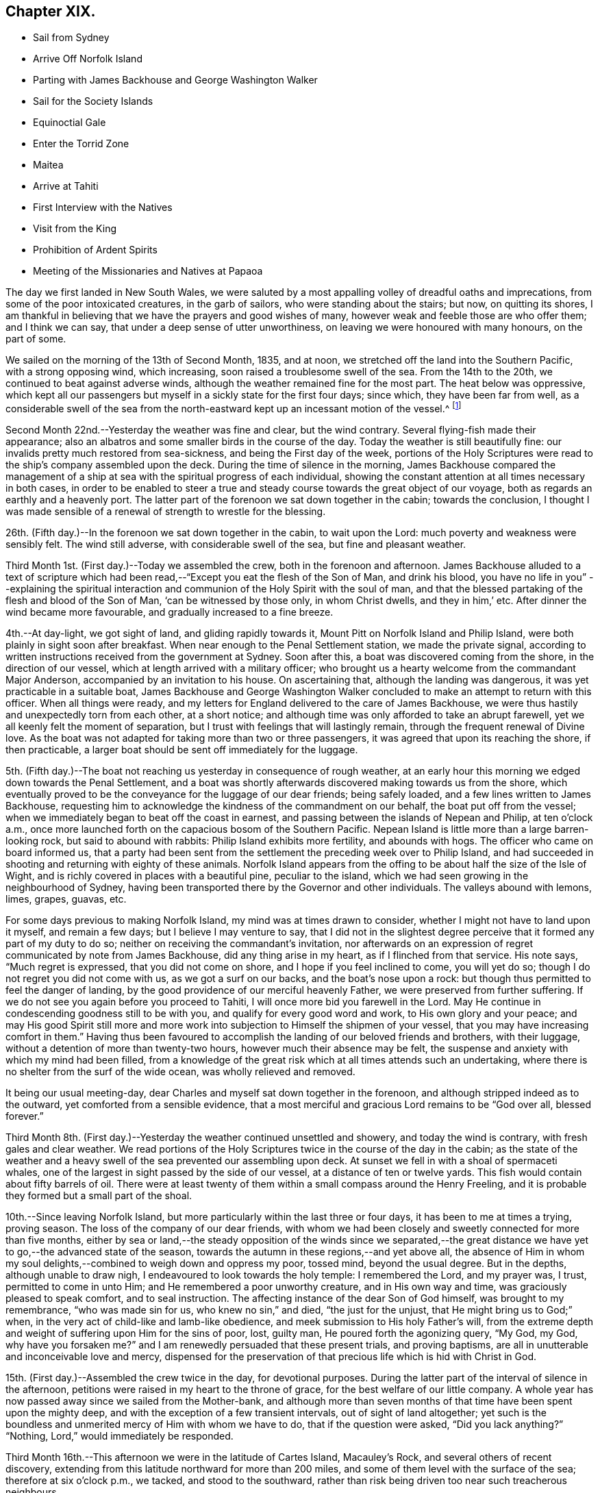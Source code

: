 == Chapter XIX.

[.chapter-synopsis]
* Sail from Sydney
* Arrive Off Norfolk Island
* Parting with James Backhouse and George Washington Walker
* Sail for the Society Islands
* Equinoctial Gale
* Enter the Torrid Zone
* Maitea
* Arrive at Tahiti
* First Interview with the Natives
* Visit from the King
* Prohibition of Ardent Spirits
* Meeting of the Missionaries and Natives at Papaoa

The day we first landed in New South Wales,
we were saluted by a most appalling volley of dreadful oaths and imprecations,
from some of the poor intoxicated creatures, in the garb of sailors,
who were standing about the stairs; but now, on quitting its shores,
I am thankful in believing that we have the prayers and good wishes of many,
however weak and feeble those are who offer them; and I think we can say,
that under a deep sense of utter unworthiness,
on leaving we were honoured with many honours, on the part of some.

We sailed on the morning of the 13th of Second Month, 1835, and at noon,
we stretched off the land into the Southern Pacific, with a strong opposing wind,
which increasing, soon raised a troublesome swell of the sea.
From the 14th to the 20th, we continued to beat against adverse winds,
although the weather remained fine for the most part.
The heat below was oppressive,
which kept all our passengers but myself in a sickly state for the first four days;
since which, they have been far from well,
as a considerable swell of the sea from the north-eastward
kept up an incessant motion of the vessel.^
footnote:[The following extract from the journal of our friend, James Backhouse,
between Sydney and Norfolk Island, relative to the seamen on board the Henry Freeling,
will, it is thought, not be out of place here.
{footnote-paragraph-split}
"`It is pleasing to see the seamen of the Henry Freeling
instructing one another in nautical observations and calculations;
the carpenter is a good navigator,
and since he became a steady man he has taken pleasure in instructing the other sailors,
who appear to be improving in knowledge and conduct.
They strongly exemplify the benefit of temperance principles on board ship.
They are allowed beer, when it is to be had, and as much tea, coffee, or cocoa,
as they like.
There is no swearing to be heard; and the men have the appearance of comfort,
and spend their leisure in improving themselves, reading, etc.
Happily neither the captain nor mate make a
foolish mystery about the course of the vessel,
such as is common on board many ships, by which the sailors are kept in ignorance,
to no purpose,
unless it be to enable the captain and officers to puff themselves up
with an unworthy conceit of knowing more than those under them,
and keep the sailors in a state of degradation,
inimical to good morals and conduct.`"]

Second Month 22nd.--Yesterday the weather was fine and clear, but the wind contrary.
Several flying-fish made their appearance;
also an albatros and some smaller birds in the course of the day.
Today the weather is still beautifully fine:
our invalids pretty much restored from sea-sickness, and being the First day of the week,
portions of the Holy Scriptures were read to the ship`'s company assembled upon the deck.
During the time of silence in the morning,
James Backhouse compared the management of a ship at
sea with the spiritual progress of each individual,
showing the constant attention at all times necessary in both cases,
in order to be enabled to steer a true and steady
course towards the great object of our voyage,
both as regards an earthly and a heavenly port.
The latter part of the forenoon we sat down together in the cabin;
towards the conclusion,
I thought I was made sensible of a renewal of strength to wrestle for the blessing.

26th. (Fifth day.)--In the forenoon we sat down together in the cabin,
to wait upon the Lord: much poverty and weakness were sensibly felt.
The wind still adverse, with considerable swell of the sea,
but fine and pleasant weather.

Third Month 1st. (First day.)--Today we assembled the crew,
both in the forenoon and afternoon.
James Backhouse alluded to a text of scripture which had been
read,--"`Except you eat the flesh of the Son of Man,
and drink his blood, you have no life in you`"
--explaining the spiritual interaction and communion of the Holy Spirit with the soul of man,
and that the blessed partaking of the flesh and blood of the Son of Man,
'`can be witnessed by those only, in whom Christ dwells, and they in him,`' etc.
After dinner the wind became more favourable, and gradually increased to a fine breeze.

4th.--At day-light, we got sight of land, and gliding rapidly towards it,
Mount Pitt on Norfolk Island and Philip Island,
were both plainly in sight soon after breakfast.
When near enough to the Penal Settlement station, we made the private signal,
according to written instructions received from the government at Sydney.
Soon after this, a boat was discovered coming from the shore,
in the direction of our vessel, which at length arrived with a military officer;
who brought us a hearty welcome from the commandant Major Anderson,
accompanied by an invitation to his house.
On ascertaining that, although the landing was dangerous,
it was yet practicable in a suitable boat,
James Backhouse and George Washington Walker concluded
to make an attempt to return with this officer.
When all things were ready,
and my letters for England delivered to the care of James Backhouse,
we were thus hastily and unexpectedly torn from each other, at a short notice;
and although time was only afforded to take an abrupt farewell,
yet we all keenly felt the moment of separation,
but I trust with feelings that will lastingly remain,
through the frequent renewal of Divine love.
As the boat was not adapted for taking more than two or three passengers,
it was agreed that upon its reaching the shore, if then practicable,
a larger boat should be sent off immediately for the luggage.

5th. (Fifth day.)--The boat not reaching us yesterday in consequence of rough weather,
at an early hour this morning we edged down towards the Penal Settlement,
and a boat was shortly afterwards discovered making towards us from the shore,
which eventually proved to be the conveyance for the luggage of our dear friends;
being safely loaded, and a few lines written to James Backhouse,
requesting him to acknowledge the kindness of the commandment on our behalf,
the boat put off from the vessel;
when we immediately began to beat off the coast in earnest,
and passing between the islands of Nepean and Philip, at ten o`'clock a.m.,
once more launched forth on the capacious bosom of the Southern Pacific.
Nepean Island is little more than a large barren-looking rock,
but said to abound with rabbits: Philip Island exhibits more fertility,
and abounds with hogs.
The officer who came on board informed us,
that a party had been sent from the settlement the preceding week over to Philip Island,
and had succeeded in shooting and returning with eighty of these animals.
Norfolk Island appears from the offing to be about half the size of the Isle of Wight,
and is richly covered in places with a beautiful pine, peculiar to the island,
which we had seen growing in the neighbourhood of Sydney,
having been transported there by the Governor and other individuals.
The valleys abound with lemons, limes, grapes, guavas, etc.

For some days previous to making Norfolk Island, my mind was at times drawn to consider,
whether I might not have to land upon it myself, and remain a few days;
but I believe I may venture to say,
that I did not in the slightest degree perceive
that it formed any part of my duty to do so;
neither on receiving the commandant`'s invitation,
nor afterwards on an expression of regret communicated by note from James Backhouse,
did any thing arise in my heart, as if I flinched from that service.
His note says, "`Much regret is expressed, that you did not come on shore,
and I hope if you feel inclined to come, you will yet do so;
though I do not regret you did not come with us, as we got a surf on our backs,
and the boat`'s nose upon a rock: but though thus permitted to feel the danger of landing,
by the good providence of our merciful heavenly Father,
we were preserved from further suffering.
If we do not see you again before you proceed to Tahiti,
I will once more bid you farewell in the Lord.
May He continue in condescending goodness still to be with you,
and qualify for every good word and work, to His own glory and your peace;
and may His good Spirit still more and more work into
subjection to Himself the shipmen of your vessel,
that you may have increasing comfort in them.`"
Having thus been favoured to accomplish the landing of our beloved friends and brothers,
with their luggage, without a detention of more than twenty-two hours,
however much their absence may be felt,
the suspense and anxiety with which my mind had been filled,
from a knowledge of the great risk which at all times attends such an undertaking,
where there is no shelter from the surf of the wide ocean,
was wholly relieved and removed.

It being our usual meeting-day,
dear Charles and myself sat down together in the forenoon,
and although stripped indeed as to the outward, yet comforted from a sensible evidence,
that a most merciful and gracious Lord remains to be "`God over all, blessed forever.`"

Third Month 8th. (First day.)--Yesterday the weather continued unsettled and showery,
and today the wind is contrary, with fresh gales and clear weather.
We read portions of the Holy Scriptures twice in the course of the day in the cabin;
as the state of the weather and a heavy swell of
the sea prevented our assembling upon deck.
At sunset we fell in with a shoal of spermaceti whales,
one of the largest in sight passed by the side of our vessel,
at a distance of ten or twelve yards.
This fish would contain about fifty barrels of oil.
There were at least twenty of them within a small compass around the Henry Freeling,
and it is probable they formed but a small part of the shoal.

10th.--Since leaving Norfolk Island,
but more particularly within the last three or four days,
it has been to me at times a trying, proving season.
The loss of the company of our dear friends,
with whom we had been closely and sweetly connected for more than five months,
either by sea or land,--the steady opposition of the winds since we separated,--the
great distance we have yet to go,--the advanced state of the season,
towards the autumn in these regions,--and yet above all,
the absence of Him in whom my soul delights,--combined to weigh down and oppress my poor,
tossed mind, beyond the usual degree.
But in the depths, although unable to draw nigh,
I endeavoured to look towards the holy temple: I remembered the Lord, and my prayer was,
I trust, permitted to come in unto Him; and He remembered a poor unworthy creature,
and in His own way and time, was graciously pleased to speak comfort,
and to seal instruction.
The affecting instance of the dear Son of God himself, was brought to my remembrance,
"`who was made sin for us, who knew no sin,`" and died, "`the just for the unjust,
that He might bring us to God;`" when,
in the very act of child-like and lamb-like obedience,
and meek submission to His holy Father`'s will,
from the extreme depth and weight of suffering upon Him for the sins of poor, lost,
guilty man, He poured forth the agonizing query, "`My God, my God,
why have you forsaken me?`" and I am renewedly persuaded that these present trials,
and proving baptisms, are all in unutterable and inconceivable love and mercy,
dispensed for the preservation of that precious life which is hid with Christ in God.

15th. (First day.)--Assembled the crew twice in the day, for devotional purposes.
During the latter part of the interval of silence in the afternoon,
petitions were raised in my heart to the throne of grace,
for the best welfare of our little company.
A whole year has now passed away since we sailed from the Mother-bank,
and although more than seven months of that time have been spent upon the mighty deep,
and with the exception of a few transient intervals, out of sight of land altogether;
yet such is the boundless and unmerited mercy of Him with whom we have to do,
that if the question were asked, "`Did you lack anything?`"
"`Nothing, Lord,`" would immediately be responded.

Third Month 16th.--This afternoon we were in the latitude of Cartes Island,
Macauley`'s Rock, and several others of recent discovery,
extending from this latitude northward for more than 200 miles,
and some of them level with the surface of the sea; therefore at six o`'clock p.m.,
we tacked, and stood to the southward,
rather than risk being driven too near such treacherous neighbours.

Fourth Month 1st.--By nine o`'clock last night, the wind became quite fair;
but in a short time it began to blow strong, and the sea rose so rapidly,
that at midnight we again hove to under storm-sails.
As the mercury continued gradually to lower in the tube,
and the storm to increase with appalling violence,
there now seemed no doubt but an equinoctial
gale had overtaken our often-tried little bark.
It raged with great fury throughout the night,
and returning day seemed only to increase its strength.
At noon the sea wrought in an awful manner,
and frequently the white crests of the mountain billows,
were carried off by the sweeping and irresistible tempest,
and uniting together flew in one continued mass
of drift several yards above the rugged surface,
with incredible force.
Yet on this, as well as on former occasions,
the Divine Arm of everlasting love and strength was not only near for our support,
to compass us about as with a shield,
but mercifully to overshadow us with a canopy of peaceful resignation.
Not a sea was permitted to injure our vessel,
and even the weaker part of her upper works remained unbroken through it all.
How correct is the animating declaration of the Psalmist,--"`The Lord sits on the flood;
the Lord sits King forever.`"
And is it not encouragingly verified? "`The Lord will give strength unto His people:`"
those that fear, love, honour, and obey Him, these are his people;
and "`the Lord will bless his people with peace.`"

Fourth Month 15th.--Fresh and favourable gales; we made great progress,
and to all appearance, the wind we had been so long expecting was fairly set in,
and we were once more venturing to look forward to a termination for a time,
of our "`perils by sea.`"
But the pleasant anticipation was shortly afterwards disappointed,
by its being ascertained that from our present position
a dangerous reef lay directly across our path;
which, at the rate we were sailing, we should probably get close upon by the setting sun.
As the sea was running pretty heavy it seemed doubtful
whether we could pass to the southward of this reef,
it was therefore concluded best, as suggested by my Charles,
that our course should be quickly altered sufficiently
to insure our passing it in safety to leeward,
which was accordingly done.
As the exact position of this reef cannot be fully relied on,
any more than that of our vessel, owing to the clouded state of the atmosphere of late,
we seem to have no outward prop to lean upon through the cheerless gloom of darkness;
but we well know there is a Power almighty and all-merciful,
whose compassionate eye never slumbers.

Fourth Month 23rd. (Fifth day.)--At two o`'clock p.m. yesterday,
we passed the tropic of Capricorn, and entered the torrid zone.
The latitude at noon was 23° 38`' south: by lunar distance, well taken this morning,
the longitude was found to be 142° 36`' west.
The latitude of Tahiti is 17° 29`' south, longitude 149° 28`' west.
As the wind now blows, our being so far to the eastward is an advantage,
in making it completely fair for us.

27th.--Yesterday, though heavy rain fell near us throughout the day,
we were not prevented from assembling in the usual manner twice in the course of it,
it being First day.
At noon today, the island of Maitea was distant fifty miles.
It would have been relieving to have come within sight of this island before dark;
but although the horizon was pretty clear at sunset in that direction,
it could not be distinguished from the mast-head.
Many birds have been daily with us latterly,
a fact which strongly indicates our approach to land;
and the course which these take for their evening flight,
speaks in plain language where it lies.

28th.--At day-break this morning, Maitea was in sight;
but the wind being light and fickle through the day,
it was nightfall before we had fairly passed it by.
This island is now used as a penal settlement for Tahiti.
Last evening a sufficient number of albicoas and bonitos were caught by the sailors,
to furnish the whole of us throughout the day with fresh meals;
and as it was more than six weeks since we had had one, they proved very acceptable.

This morning, 29th of Fourth Month, about half-past one o`'clock,
the mountains of the long-looked-for Tahiti,
were discovered through the gloom upon our lee-bow.
It will be eleven weeks tomorrow since we left Sydney,
and with the exception of the equinoctial gale, we have during the voyage,
for the most part been favoured with fine weather,
but with an unheard-of proportion (for these seas) of
contrary winds during nearly the whole time,
completely setting at nought all former experience.
After leaving Norfolk Island we traversed from
twenty-nine to forty degrees of south latitude,
in the hope of finding the westerly winds, which usually prevail,
to waft us to the eastward; but could never meet with them to any purpose,
and since we entered the trade latitudes, to this day,
we have been in constant expectation of meeting with the south-east trade-winds,
to enable us to fetch the island of Tahiti, and have in this been equally unsuccessful.
We have, however,
after traversing various zigzag courses over more than 5000 miles of ocean by the log,
since leaving Sydney, been guided to a hair`'s-breadth, in so remarkable a manner,
as to get the first sight of the island when nearly
dark;--the moon not being twelve hours old at the time.
The darkness and the light are both alike to Him, who has been with us,
to bless and preserve us;
enabling us in degree to "`glory in tribulation,`" and even to bear
privation for His name`'s sake,--indeed as not being worthy to be recounted,
because of the love, and peace, and joy, which at seasons have been our happy portion.

30th.--At noon passed through Matavai bay.
A canoe with four of the natives came off to us, bringing oranges, guavas,
and other kinds of fruit; these we purchased, after much bargaining,
for a hank of thread and three small needles to each individual,
although the price they first asked was a dollar for each basket;
there were five baskets of fruit.
We were all pleased with the openness and simplicity of these people.
At two o`'clock p.m., we took the pilot on board,
and immediately entered the channel within the reefs;
but after getting through the most dangerous part, it fell calm,
which obliged us to drop an anchor for the night,
directly opposite the house of George Bicknell, so close to the shore,
that a mooring hawser was made fast to one of his coconut trees.
By this time our deck was covered with the natives.
Just as we were ready to go on shore to take tea at George Bicknell`'s, to whom,
as deputy Consul, the mail brought from New South Wales had been delivered,
the young king (or perhaps it is more correct to say,
the husband of the queen) came on board, with his younger brother and uncle,
and several others; they behaved with great openness and cheerfulness,
and seemed highly pleased to see us.
Our captain was personally known to them already.
They soon looked round the vessel, apparently delighted; left us a basket of oranges,
and said they would come again tomorrow.
To my great rejoicing, the pilot soon after coming on board,
informed us of the entire disuse of ardent spirits in Tahiti;
saying "`Rum is no good here.`"
The total prohibition of spirituous liquors has been so strongly enforced,
that they have taken them out of private houses without exception, and thrown them away;
and the natives have carried it to the length of smelling the breath of people,
to ascertain whether they had been used, and if found to be the case,
a severe fine was imposed;
so that a person well known to lead a thoroughly sober life
was not allowed to have such a thing in his possession,
but was liable at any time to undergo a search.

Fifth Month 1st.--At day-break the pilot came on board, and the breeze being favourable,
the vessel was got ready, and run gently down to Papeete Harbour: the water was so clear,
that the beautifully spreading branches of coral could be plainly
distinguished as we passed over the most shallow parts of the reef.
About nine o`'clock a.m., we took up our station in a well-sheltered cove or harbour,
surrounded by straggling houses and plantations of the coconut tree, banana,
breadfruit, orange, and sugar cane, ranging along the edge of the sea,
on the level land at the foot of the mountains.
In the forenoon, George Pritchard, the resident missionary came on board;
for whom we were bearers of many letters and parcels, which proved very acceptable:
in the afternoon we visited his habitation,
and were kindly received by his wife and family.
George Pritchard very kindly inquired whether I
wished to be at the worship of the Tahitians,
next First day;
but I informed him that I believed it would be
best for me to be with my own crew on that day.

Having endeavoured to keep my mind exercised to ascertain the will of my Lord and Master,
it was with me to tell George Pritchard that the first step which I had to take,
was to request a conference with the whole of the missionaries in this district;
asking him if they had any stated times for meeting together by themselves:
he said they had, but a special meeting could be convened for the occasion.
On considering a little,
he found that their next quarterly meeting in regular course
was to be held the second week in the present month.
As the month was already come in,
I thought it would be unreasonable to subject the
parties to the inconvenience of meeting on purpose,
as their own meeting would still necessarily have to be held on the appointed day;
more especially as I had several affairs to regulate, and preparations to make,
to enable us to barter for supplies, etc.
At present, I see no further than to attend this conference,
and there produce the certificates furnished by my dear Friends in England;
humbly trusting,
that the path of my future proceeding will be graciously manifested in due time,
and strength and perception mercifully afforded to enable me to walk faithfully in it.
I had been unwell on the 12th instant, but having passed a more favourable night,
on the morning of the 13th instant, I felt no hesitation about proceeding to Papaoa,
as the day was fair overhead.
George Pritchard called with a boat,
to take Charles and myself with him,--he finding three natives to row, and myself two.

Having understood that on the present occasion,
the principal chiefs from all parts of the island would be there,
and a large muster of the inhabitants residing in this district,
it occurred to my mind that it would be a favourable medium,
through which my arrival might be publicly announced to all the distant districts,
if at a suitable time my certificates were read.
On mentioning this to George Pritchard,
and showing him the translation so kindly made before I left London by William Ellis,
he at once saw the propriety; but said it would be necessary to consult Henry Nott,
the senior missionary, resident at Papaoa,--George Pritchard himself being a junior:
this was a matter of course, and had I been aware of the distinction,
I should myself have proposed it.
From the wind having sprung up a fresh breeze against us,
we were rather late in reaching our destination;
and Henry Nott had taken his seat in the meeting before we got to it.
We followed George Pritchard through a large number of people already assembled,
until we got up to Henry Nott; who, on being consulted,
immediately consented that it should be done, when their service was over.
We then took our seats, having kept on our hats until that moment:
but the heat of the climate renders it too oppressive
to keep them on for any great length of time.
We heard of no remark, however, having been made on this head,
whatever might have been thought.
They commenced by George Pritchard giving out a hymn,
then part of the epistle to the Ephesians was read,
after which George Pritchard kneeled down and prayed; another hymn was then sung,
and was followed by the sermon, delivered by Charles Wilson,
from a text out of the same epistle; when this was finished, another hymn was given out,
at his request, and he afterwards finished with prayer.
Some business then came on relating to the affairs of the Missionary Society,
when the queen of the island took her seat as its president.

We merely sat as silent spectators through the whole of this,
which from beginning to end was conducted in the Tahitian language.
As only George Pritchard sat between myself and the queen,
I observed that she was employed in reading my certificates,
which had been previously laid upon the table.
The whole of my certificates were then audibly read in
the Tahitian language by George Pritchard;
who took great pains to give ample explanation whenever needful.
The marked attention and solidity of countenance manifested by the Tahitians,
was both striking and comforting;
and the solemnity which spread over this large assembly
had previously covered my mind as with a mantle,
contriting my spirit under a sense that the great Master himself was there.
After the reading of the certificates was gone through, profound silence reigned.
I asked if I might say a few words, which was at once permitted,
and George Pritchard agreed to interpret for me.
I requested him simply to repeat what I said,
and I have reason to believe this was faithfully done;
and was to the best of my recollection after this manner:
"`I have no wish to trespass upon the time of this meeting.
I was desirous that these documents might be read,
which would account for a stranger being present,
and inform all that I came not here in my own will,
but in the will of my Lord and Master, whose I am,
and whom I desire to serve to my latest breath; and would also let you know,
that I came with the full unity and consent of
that branch of the Christian Church in England,
of which I am a member.
And now, grace, mercy, and peace from God, the Father, and our Lord Jesus Christ,
be multiplied upon all the inhabitants of this land; and may the God of peace,
who brought again from the dead our Lord Jesus, that great Shepherd of the sheep,
through the blood of the everlasting covenant, keep our hearts and minds,`" etc.

After I sat down, a solemn silence again prevailed, until one of the natives,
a supreme judge, broke it by addressing me by name,
which he had caught from the certificates;
and declaring on behalf of himself and the islanders,
that the manner of my coming among them was very satisfactory,
because what had been read and spoken, was in accordance with the gospel,
which they had been taught, and were acquainted with.
He also at considerable length touched upon the great
distance I had come over the deep waters to see them,
and to do them good; that in return, their hearts, and arms, and habitations,
were open to receive me;
duly appreciating the disinterestedness of the motive that had induced the step;
having no trade, nor other object in view.
He hoped I should visit all their schools, and stroke the heads of the children;
that he should now deliver them all into my hands.
I told George Pritchard to say, that the dear children would always have a strong hold,
and a strong claim upon my heart.
Much more transpired that was truly consoling and comforting;
and the missionaries who spoke on the occasion, I truly believe,
most fully and cordially cooperated in endeavouring to
explain my views to the people in terms of strong approbation.

Although the above may not be exactly verbatim, it is the substance of what passed.
When it was all over, Henry Nott kneeled down,
and concluded the meeting with prayer in the Tahitian.
The natives then generally rose from their seats, and began to flock round us,
and to shake hands with Charles and myself in a very hearty manner,
and without regard to order, age, or sex,
from the humble peasant to the bronze-coloured queen, her two aunts,
and the numerous chiefs, who, I think, are the stoutest,
most giant-like men I ever saw assembled together.
About 800 persons were collected at this meeting;
but the house was so large that it seemed impossible to make any accurate estimate;
for my own part, I should have supposed the number not less than a thousand.
The judge before spoken of, in one of his speeches,
(for he spoke three times,) hinted that they perceived I was not exactly of
the same description of Christians that had hitherto come among them,
or I belonged to a different body.
This, however, did not seem to stand in the way.
Some days previously to this meeting being held,
the young king and several chiefs came on board to breakfast, six in number.
After breakfast, our usual reading in the Holy Scriptures was introduced,
during which they behaved with great attention and propriety; sitting as still,
in the time of silence, both then and at the pause before breakfast,
as if accustomed to it.
When they were about going away,
a telescope and a piece of handkerchiefs were presented to the king,
and a shawl to each of the others; with which they seemed highly pleased.
Through the medium of an Englishman, who had been sent for on the occasion,
the king was told, that I had something in reserve for Pomare, the queen,
expecting she also would pay us a visit.
They behaved with much openness and affability,
and told us in plain terms that they liked us, because we were like themselves,
and did not make ourselves very high to them.

I had a conference with the missionaries of the Papaoa district, who,
although only four in number,
are capable of rendering me much assistance in forwarding my views,
and interpreting to the people.
I was fully aware the missionaries were under an impression,
that I was come out to inspect the state of the missions,
and particularly that of the schools;
private letters had reached them some months ago to that effect from London;
but they were informed that now the missionary meeting was over,
I was waiting as at the posts of wisdom`'s gate,
not knowing to what I might next have to turn my hand:
this explanation at once placed me in a fresh point of view.
An expression of desire to do all in their power to cooperate in the work,
in any manner I could point out, was, I think, avowed by each individual;
and we parted in brotherly love.
